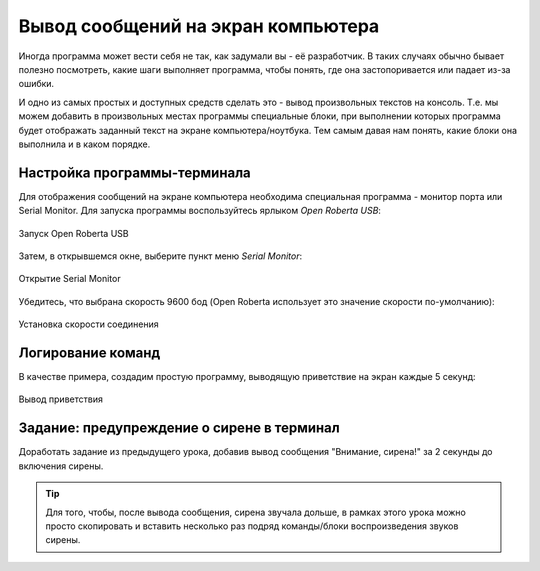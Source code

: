 .. _serial:

Вывод сообщений на экран компьютера
***********************************

Иногда программа может вести себя не так, как задумали вы - её разработчик.
В таких случаях обычно бывает полезно посмотреть,
какие шаги выполняет программа, чтобы понять,
где она застопоривается или падает из-за ошибки.

И одно из самых простых и доступных средств сделать это -
вывод произвольных текстов на консоль.
Т.е. мы можем добавить в произвольных местах программы специальные блоки,
при выполнении которых программа будет отображать заданный текст
на экране компьютера/ноутбука.
Тем самым давая нам понять, какие блоки она выполнила
и в каком порядке.


.. _serial-setup:

Настройка программы-терминала
=============================

Для отображения сообщений на экране компьютера необходима
специальная программа - монитор порта или Serial Monitor.
Для запуска программы воспользуйтесь ярлыком `Open Roberta USB`:

.. figure:: usb-shortcut.png
       :align: center
       :alt: Ярлык Open Roberta USB

       Запуск Open Roberta USB

Затем, в открывшемся окне, выберите пункт меню `Serial Monitor`:

.. figure:: serial-open.png
       :align: center
       :alt: Меню открытия Serial Monitor

       Открытие Serial Monitor

Убедитесь, что выбрана скорость 9600 бод
(Open Roberta использует это значение скорости по-умолчанию):

.. figure:: serial-baud-rate.png
       :align: center
       :alt: Проверка скорости Serial Monitor

       Установка скорости соединения


.. _serial-logs:

Логирование команд
==================

В качестве примера, создадим простую программу,
выводящую приветствие на экран каждые 5 секунд:

.. figure:: serial-hello.png
       :align: center
       :alt: Пример программы для Serial Monitor

       Вывод приветствия


.. _serial-homework:

Задание: предупреждение о сирене в терминал
===================================================

Доработать задание из предыдущего урока,
добавив вывод сообщения "Внимание, сирена!" за 2 секунды до включения сирены.

.. tip:: Для того, чтобы, после вывода сообщения, сирена звучала дольше,
       в рамках этого урока можно просто скопировать и вставить
       несколько раз подряд команды/блоки воспроизведения звуков сирены.

